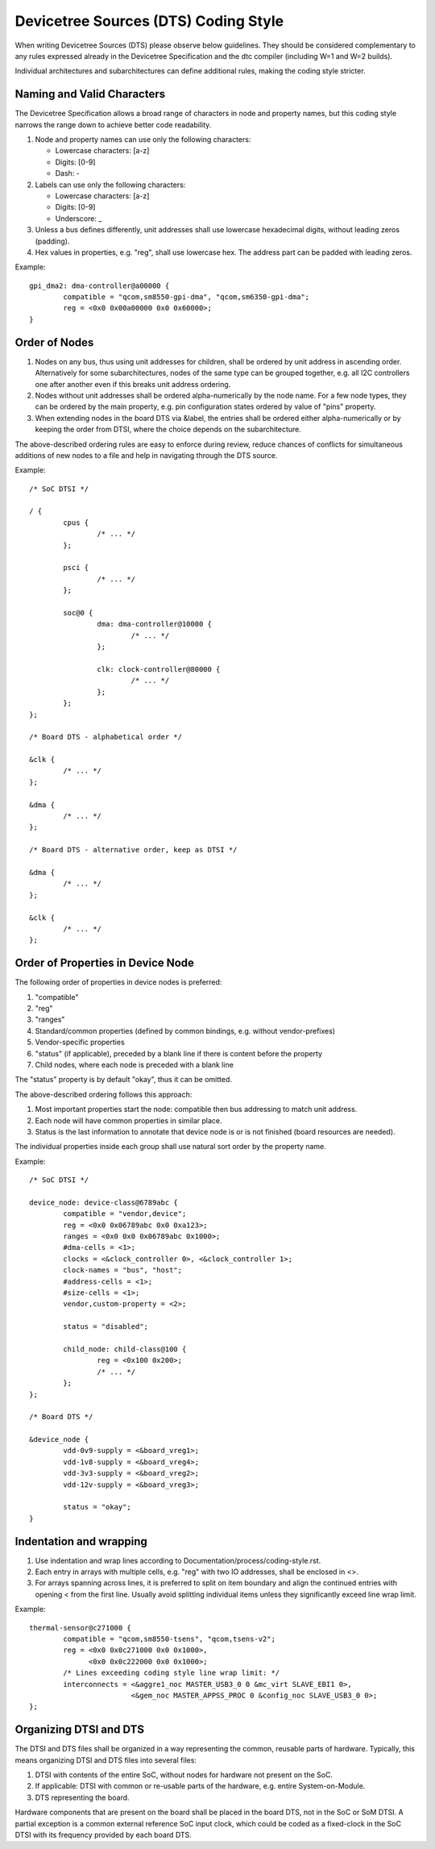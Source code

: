 .. SPDX-License-Identifier: GPL-2.0

=====================================
Devicetree Sources (DTS) Coding Style
=====================================

When writing Devicetree Sources (DTS) please observe below guidelines.  They
should be considered complementary to any rules expressed already in
the Devicetree Specification and the dtc compiler (including W=1 and W=2
builds).

Individual architectures and subarchitectures can define additional rules,
making the coding style stricter.

Naming and Valid Characters
---------------------------

The Devicetree Specification allows a broad range of characters in node
and property names, but this coding style narrows the range down to achieve
better code readability.

1. Node and property names can use only the following characters:

   * Lowercase characters: [a-z]
   * Digits: [0-9]
   * Dash: -

2. Labels can use only the following characters:

   * Lowercase characters: [a-z]
   * Digits: [0-9]
   * Underscore: _

3. Unless a bus defines differently, unit addresses shall use lowercase
   hexadecimal digits, without leading zeros (padding).

4. Hex values in properties, e.g. "reg", shall use lowercase hex.  The address
   part can be padded with leading zeros.

Example::

	gpi_dma2: dma-controller@a00000 {
		compatible = "qcom,sm8550-gpi-dma", "qcom,sm6350-gpi-dma";
		reg = <0x0 0x00a00000 0x0 0x60000>;
	}

Order of Nodes
--------------

1. Nodes on any bus, thus using unit addresses for children, shall be
   ordered by unit address in ascending order.
   Alternatively for some subarchitectures, nodes of the same type can be
   grouped together, e.g. all I2C controllers one after another even if this
   breaks unit address ordering.

2. Nodes without unit addresses shall be ordered alpha-numerically by the node
   name.  For a few node types, they can be ordered by the main property, e.g.
   pin configuration states ordered by value of "pins" property.

3. When extending nodes in the board DTS via &label, the entries shall be
   ordered either alpha-numerically or by keeping the order from DTSI, where
   the choice depends on the subarchitecture.

The above-described ordering rules are easy to enforce during review, reduce
chances of conflicts for simultaneous additions of new nodes to a file and help
in navigating through the DTS source.

Example::

	/* SoC DTSI */

	/ {
		cpus {
			/* ... */
		};

		psci {
			/* ... */
		};

		soc@0 {
			dma: dma-controller@10000 {
				/* ... */
			};

			clk: clock-controller@80000 {
				/* ... */
			};
		};
	};

	/* Board DTS - alphabetical order */

	&clk {
		/* ... */
	};

	&dma {
		/* ... */
	};

	/* Board DTS - alternative order, keep as DTSI */

	&dma {
		/* ... */
	};

	&clk {
		/* ... */
	};

Order of Properties in Device Node
----------------------------------

The following order of properties in device nodes is preferred:

1. "compatible"
2. "reg"
3. "ranges"
4. Standard/common properties (defined by common bindings, e.g. without
   vendor-prefixes)
5. Vendor-specific properties
6. "status" (if applicable), preceded by a blank line if there is content
   before the property
7. Child nodes, where each node is preceded with a blank line

The "status" property is by default "okay", thus it can be omitted.

The above-described ordering follows this approach:

1. Most important properties start the node: compatible then bus addressing to
   match unit address.
2. Each node will have common properties in similar place.
3. Status is the last information to annotate that device node is or is not
   finished (board resources are needed).

The individual properties inside each group shall use natural sort order by
the property name.

Example::

	/* SoC DTSI */

	device_node: device-class@6789abc {
		compatible = "vendor,device";
		reg = <0x0 0x06789abc 0x0 0xa123>;
		ranges = <0x0 0x0 0x06789abc 0x1000>;
		#dma-cells = <1>;
		clocks = <&clock_controller 0>, <&clock_controller 1>;
		clock-names = "bus", "host";
		#address-cells = <1>;
		#size-cells = <1>;
		vendor,custom-property = <2>;

		status = "disabled";

		child_node: child-class@100 {
			reg = <0x100 0x200>;
			/* ... */
		};
	};

	/* Board DTS */

	&device_node {
		vdd-0v9-supply = <&board_vreg1>;
		vdd-1v8-supply = <&board_vreg4>;
		vdd-3v3-supply = <&board_vreg2>;
		vdd-12v-supply = <&board_vreg3>;

		status = "okay";
	}

Indentation and wrapping
------------------------

1. Use indentation and wrap lines according to
   Documentation/process/coding-style.rst.
2. Each entry in arrays with multiple cells, e.g. "reg" with two IO addresses,
   shall be enclosed in <>.
3. For arrays spanning across lines, it is preferred to split on item boundary
   and align the continued entries with opening < from the first line.
   Usually avoid splitting individual items unless they significantly exceed
   line wrap limit.

Example::

	thermal-sensor@c271000 {
		compatible = "qcom,sm8550-tsens", "qcom,tsens-v2";
		reg = <0x0 0x0c271000 0x0 0x1000>,
		      <0x0 0x0c222000 0x0 0x1000>;
		/* Lines exceeding coding style line wrap limit: */
		interconnects = <&aggre1_noc MASTER_USB3_0 0 &mc_virt SLAVE_EBI1 0>,
				<&gem_noc MASTER_APPSS_PROC 0 &config_noc SLAVE_USB3_0 0>;
	};

Organizing DTSI and DTS
-----------------------

The DTSI and DTS files shall be organized in a way representing the common,
reusable parts of hardware.  Typically, this means organizing DTSI and DTS files
into several files:

1. DTSI with contents of the entire SoC, without nodes for hardware not present
   on the SoC.
2. If applicable: DTSI with common or re-usable parts of the hardware, e.g.
   entire System-on-Module.
3. DTS representing the board.

Hardware components that are present on the board shall be placed in the
board DTS, not in the SoC or SoM DTSI.  A partial exception is a common
external reference SoC input clock, which could be coded as a fixed-clock in
the SoC DTSI with its frequency provided by each board DTS.
